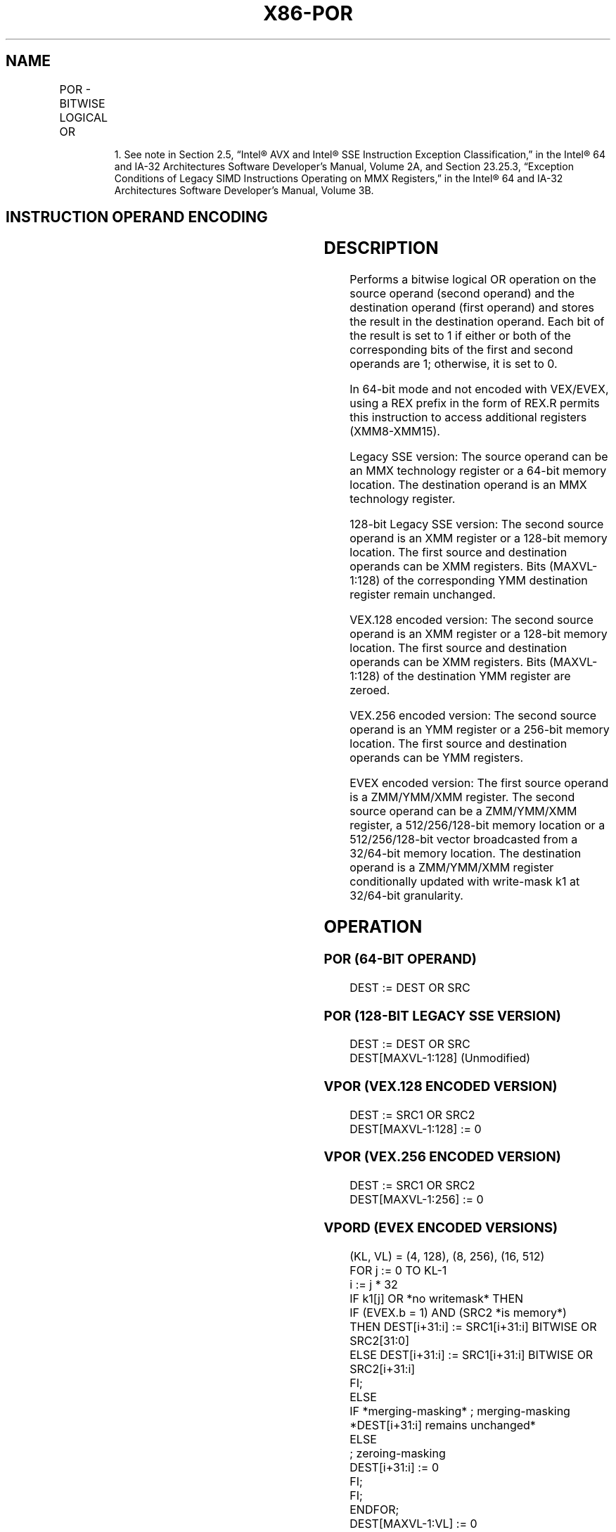 '\" t
.nh
.TH "X86-POR" "7" "December 2023" "Intel" "Intel x86-64 ISA Manual"
.SH NAME
POR - BITWISE LOGICAL OR
.TS
allbox;
l l l l l 
l l l l l .
\fBOpcode/Instruction\fP	\fBOp/En\fP	\fB64/32 bit Mode Support\fP	\fBCPUID Feature Flag\fP	\fBDescription\fP
NP 0F EB /r1 POR mm, mm/m64	A	V/V	MMX	Bitwise OR of mm/m64 and mm.
T{
66 0F EB /r POR xmm1, xmm2/m128
T}	A	V/V	SSE2	T{
Bitwise OR of xmm2/m128 and xmm1.
T}
T{
VEX.128.66.0F.WIG EB /r VPOR xmm1, xmm2, xmm3/m128
T}	B	V/V	AVX	T{
Bitwise OR of xmm2/m128 and xmm3.
T}
T{
VEX.256.66.0F.WIG EB /r VPOR ymm1, ymm2, ymm3/m256
T}	B	V/V	AVX2	T{
Bitwise OR of ymm2/m256 and ymm3.
T}
T{
EVEX.128.66.0F.W0 EB /r VPORD xmm1 {k1}{z}, xmm2, xmm3/m128/m32bcst
T}	C	V/V	AVX512VL AVX512F	T{
Bitwise OR of packed doubleword integers in xmm2 and xmm3/m128/m32bcst using writemask k1.
T}
T{
EVEX.256.66.0F.W0 EB /r VPORD ymm1 {k1}{z}, ymm2, ymm3/m256/m32bcst
T}	C	V/V	AVX512VL AVX512F	T{
Bitwise OR of packed doubleword integers in ymm2 and ymm3/m256/m32bcst using writemask k1.
T}
T{
EVEX.512.66.0F.W0 EB /r VPORD zmm1 {k1}{z}, zmm2, zmm3/m512/m32bcst
T}	C	V/V	AVX512F	T{
Bitwise OR of packed doubleword integers in zmm2 and zmm3/m512/m32bcst using writemask k1.
T}
T{
EVEX.128.66.0F.W1 EB /r VPORQ xmm1 {k1}{z}, xmm2, xmm3/m128/m64bcst
T}	C	V/V	AVX512VL AVX512F	T{
Bitwise OR of packed quadword integers in xmm2 and xmm3/m128/m64bcst using writemask k1.
T}
T{
EVEX.256.66.0F.W1 EB /r VPORQ ymm1 {k1}{z}, ymm2, ymm3/m256/m64bcst
T}	C	V/V	AVX512VL AVX512F	T{
Bitwise OR of packed quadword integers in ymm2 and ymm3/m256/m64bcst using writemask k1.
T}
T{
EVEX.512.66.0F.W1 EB /r VPORQ zmm1 {k1}{z}, zmm2, zmm3/m512/m64bcst
T}	C	V/V	AVX512F	T{
Bitwise OR of packed quadword integers in zmm2 and zmm3/m512/m64bcst using writemask k1.
T}
.TE

.PP
.RS

.PP
1\&. See note in Section 2.5, “Intel® AVX and Intel® SSE Instruction
Exception Classification,” in the Intel® 64 and IA-32
Architectures Software Developer’s Manual, Volume 2A, and Section
23.25.3, “Exception Conditions of Legacy SIMD Instructions Operating
on MMX Registers,” in the Intel® 64 and IA-32 Architectures
Software Developer’s Manual, Volume 3B.

.RE

.SH INSTRUCTION OPERAND ENCODING
.TS
allbox;
l l l l l l 
l l l l l l .
\fBOp/En\fP	\fBTuple Type\fP	\fBOperand 1\fP	\fBOperand 2\fP	\fBOperand 3\fP	\fBOperand 4\fP
A	N/A	ModRM:reg (r, w)	ModRM:r/m (r)	N/A	N/A
B	N/A	ModRM:reg (w)	VEX.vvvv (r)	ModRM:r/m (r)	N/A
C	Full	ModRM:reg (w)	EVEX.vvvv (r)	ModRM:r/m (r)	N/A
.TE

.SH DESCRIPTION
Performs a bitwise logical OR operation on the source operand (second
operand) and the destination operand (first operand) and stores the
result in the destination operand. Each bit of the result is set to 1 if
either or both of the corresponding bits of the first and second
operands are 1; otherwise, it is set to 0.

.PP
In 64-bit mode and not encoded with VEX/EVEX, using a REX prefix in the
form of REX.R permits this instruction to access additional registers
(XMM8-XMM15).

.PP
Legacy SSE version: The source operand can be an MMX technology register
or a 64-bit memory location. The destination operand is an MMX
technology register.

.PP
128-bit Legacy SSE version: The second source operand is an XMM register
or a 128-bit memory location. The first source and destination operands
can be XMM registers. Bits (MAXVL-1:128) of the corresponding YMM
destination register remain unchanged.

.PP
VEX.128 encoded version: The second source operand is an XMM register or
a 128-bit memory location. The first source and destination operands can
be XMM registers. Bits (MAXVL-1:128) of the destination YMM register are
zeroed.

.PP
VEX.256 encoded version: The second source operand is an YMM register or
a 256-bit memory location. The first source and destination operands can
be YMM registers.

.PP
EVEX encoded version: The first source operand is a ZMM/YMM/XMM
register. The second source operand can be a ZMM/YMM/XMM register, a
512/256/128-bit memory location or a 512/256/128-bit vector broadcasted
from a 32/64-bit memory location. The destination operand is a
ZMM/YMM/XMM register conditionally updated with write-mask k1 at
32/64-bit granularity.

.SH OPERATION
.SS POR (64-BIT OPERAND)
.EX
DEST := DEST OR SRC
.EE

.SS POR (128-BIT LEGACY SSE VERSION)
.EX
DEST := DEST OR SRC
DEST[MAXVL-1:128] (Unmodified)
.EE

.SS VPOR (VEX.128 ENCODED VERSION)
.EX
DEST := SRC1 OR SRC2
DEST[MAXVL-1:128] := 0
.EE

.SS VPOR (VEX.256 ENCODED VERSION)
.EX
DEST := SRC1 OR SRC2
DEST[MAXVL-1:256] := 0
.EE

.SS VPORD (EVEX ENCODED VERSIONS)
.EX
(KL, VL) = (4, 128), (8, 256), (16, 512)
FOR j := 0 TO KL-1
    i := j * 32
    IF k1[j] OR *no writemask* THEN
            IF (EVEX.b = 1) AND (SRC2 *is memory*)
                THEN DEST[i+31:i] := SRC1[i+31:i] BITWISE OR SRC2[31:0]
                ELSE DEST[i+31:i] := SRC1[i+31:i] BITWISE OR SRC2[i+31:i]
            FI;
        ELSE
            IF *merging-masking* ; merging-masking
                *DEST[i+31:i] remains unchanged*
                ELSE
                        ; zeroing-masking
                    DEST[i+31:i] := 0
            FI;
    FI;
ENDFOR;
DEST[MAXVL-1:VL] := 0
.EE

.SH INTEL C/C++ COMPILER INTRINSIC EQUIVALENT  href="por.html#intel-c-c++-compiler-intrinsic-equivalent"
class="anchor">¶

.EX
VPORD __m512i _mm512_or_epi32(__m512i a, __m512i b);

VPORD __m512i _mm512_mask_or_epi32(__m512i s, __mmask16 k, __m512i a, __m512i b);

VPORD __m512i _mm512_maskz_or_epi32( __mmask16 k, __m512i a, __m512i b);

VPORD __m256i _mm256_or_epi32(__m256i a, __m256i b);

VPORD __m256i _mm256_mask_or_epi32(__m256i s, __mmask8 k, __m256i a, __m256i b,);

VPORD __m256i _mm256_maskz_or_epi32( __mmask8 k, __m256i a, __m256i b);

VPORD __m128i _mm_or_epi32(__m128i a, __m128i b);

VPORD __m128i _mm_mask_or_epi32(__m128i s, __mmask8 k, __m128i a, __m128i b);

VPORD __m128i _mm_maskz_or_epi32( __mmask8 k, __m128i a, __m128i b);

VPORQ __m512i _mm512_or_epi64(__m512i a, __m512i b);

VPORQ __m512i _mm512_mask_or_epi64(__m512i s, __mmask8 k, __m512i a, __m512i b);

VPORQ __m512i _mm512_maskz_or_epi64(__mmask8 k, __m512i a, __m512i b);

VPORQ __m256i _mm256_or_epi64(__m256i a, int imm);

VPORQ __m256i _mm256_mask_or_epi64(__m256i s, __mmask8 k, __m256i a, __m256i b);

VPORQ __m256i _mm256_maskz_or_epi64( __mmask8 k, __m256i a, __m256i b);

VPORQ __m128i _mm_or_epi64(__m128i a, __m128i b);

VPORQ __m128i _mm_mask_or_epi64(__m128i s, __mmask8 k, __m128i a, __m128i b);

VPORQ __m128i _mm_maskz_or_epi64( __mmask8 k, __m128i a, __m128i b);

POR __m64 _mm_or_si64(__m64 m1, __m64 m2)

(V)POR __m128i _mm_or_si128(__m128i m1, __m128i m2)

VPOR __m256i _mm256_or_si256 ( __m256i a, __m256i b)
.EE

.SH FLAGS AFFECTED
None.

.SH SIMD FLOATING-POINT EXCEPTIONS
None.

.SH OTHER EXCEPTIONS
Non-EVEX-encoded instruction, see Table
2-21, “Type 4 Class Exception Conditions.”

.PP
EVEX-encoded instruction, see Table
2-49, “Type E4 Class Exception Conditions.”

.SH COLOPHON
This UNOFFICIAL, mechanically-separated, non-verified reference is
provided for convenience, but it may be
incomplete or
broken in various obvious or non-obvious ways.
Refer to Intel® 64 and IA-32 Architectures Software Developer’s
Manual
\[la]https://software.intel.com/en\-us/download/intel\-64\-and\-ia\-32\-architectures\-sdm\-combined\-volumes\-1\-2a\-2b\-2c\-2d\-3a\-3b\-3c\-3d\-and\-4\[ra]
for anything serious.

.br
This page is generated by scripts; therefore may contain visual or semantical bugs. Please report them (or better, fix them) on https://github.com/MrQubo/x86-manpages.
